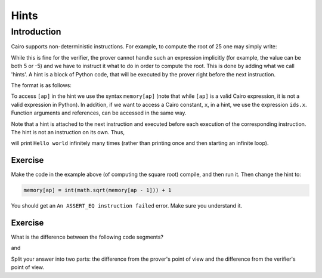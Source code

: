 .. _hints:

Hints
=====

Introduction
------------

Cairo supports non-deterministic instructions.
For example, to compute the root of 25 one may simply write:

.. tested-code:: cairo sqrt_no_hints

    [ap] = 25; ap++
    [ap - 1] = [ap] * [ap]; ap++

While this is fine for the verifier, the prover cannot handle such an expression implicitly
(for example, the value can be both 5 or -5) and we have to instruct it what to do in order
to compute the root. This is done by adding what we call 'hints'.
A hint is a block of Python code, that will be executed by the prover right before the next
instruction.

The format is as follows:

.. tested-code:: cairo sqrt_with_hint

    [ap] = 25; ap++
    %{
        import math
        memory[ap] = int(math.sqrt(memory[ap - 1]))
    %}
    [ap - 1] = [ap] * [ap]; ap++

To access ``[ap]`` in the hint we use the syntax ``memory[ap]``
(note that while ``[ap]`` is a valid Cairo expression,
it is not a valid expression in Python).
In addition, if we want to access a Cairo constant, ``x``, in a hint, we use the expression
``ids.x``. Function arguments and references, can be accessed in the same way.

Note that a hint is attached to the next instruction and executed before each execution
of the corresponding instruction. The hint is not an instruction on its own. Thus,

.. tested-code:: cairo hints2

    %{ print("Hello world!") %}
    jmp rel 0  # This instruction is an infinite loop.

will print ``Hello world`` infinitely many times
(rather than printing once and then starting an infinite loop).

Exercise
********

Make the code in the example above (of computing the square root) compile,
and then run it. Then change the hint to:

.. code-block:: none

    memory[ap] = int(math.sqrt(memory[ap - 1])) + 1

You should get an ``An ASSERT_EQ instruction failed`` error.
Make sure you understand it.

Exercise
********

What is the difference between the following code segments?

.. tested-code:: cairo hints_exercise1

    [ap] = 25; ap++
    %{
        import math
        memory[ap] = int(math.sqrt(memory[ap - 1]))
    %}
    [ap - 1] = [ap] * [ap]; ap++

and

.. tested-code:: cairo hints_exercise2

    [ap] = 25; ap++
    [ap] = 5
    [ap - 1] = [ap] * [ap]; ap++

Split your answer into two parts: the difference from the prover's point of view
and the difference from the verifier's point of view.

.. test::

    from starkware.cairo.lang.compiler.cairo_compile import compile_cairo
    from starkware.cairo.lang.vm.cairo_runner import CairoRunner

    PRIME = 2**64 + 13

    def get_code(name):
        return f'func main():\n{codes[name]}\n ret \n end'

    assert codes['hints_exercise1'] == codes['sqrt_with_hint']

    program_sqrt_no_hints = compile_cairo(get_code('sqrt_no_hints'), PRIME, debug_info=True)
    program_sqrt_with_hint = compile_cairo(get_code('sqrt_with_hint'), PRIME, debug_info=True)
    assert program_sqrt_no_hints.data == program_sqrt_with_hint.data

    program_hints_exercise2 = compile_cairo(get_code('hints_exercise2'), PRIME, debug_info=True)

    for program in [program_sqrt_with_hint, program_hints_exercise2]:
        runner = CairoRunner(program, layout='small')
        runner.initialize_segments()
        end = runner.initialize_main_entrypoint()
        runner.initialize_vm(hint_locals={})
        runner.run_until_pc(end)

        assert runner.vm_memory[runner.vm.run_context.ap - 1] == 5
